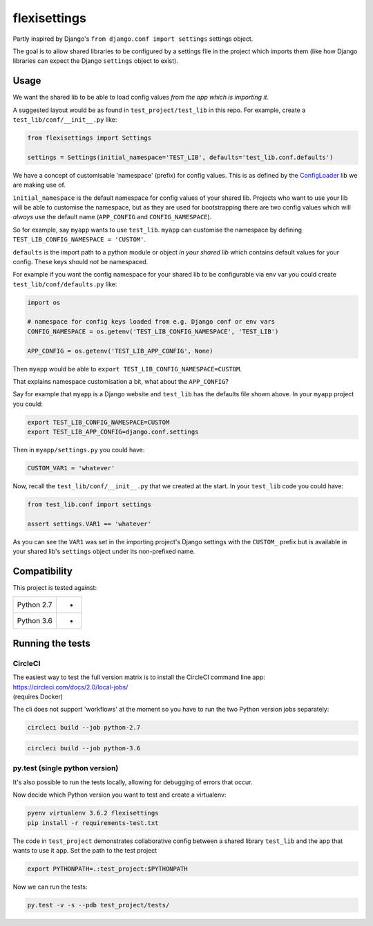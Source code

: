 flexisettings
=============

|Build Status|

.. |Build Status| image:: https://circleci.com/gh/depop/python-flexisettings.svg?style=shield&circle-token=a9ea2909c5cbc4cb32a87f50444ca79b99e3b09c
    :alt: Build Status

Partly inspired by Django's ``from django.conf import settings`` settings object.

The goal is to allow shared libraries to be configured by a settings file in
the project which imports them (like how Django libraries can expect the Django
``settings`` object to exist).

Usage
-----

We want the shared lib to be able to load config values *from the app which is*
*importing it*.

A suggested layout would be as found in ``test_project/test_lib`` in this repo.
For example, create a ``test_lib/conf/__init__.py`` like:

.. code:: python

	from flexisettings import Settings

	settings = Settings(initial_namespace='TEST_LIB', defaults='test_lib.conf.defaults')

We have a concept of customisable 'namespace' (prefix) for config values. This
is as defined by the `ConfigLoader <https://pypi.python.org/pypi/configloader>`__
lib we are making use of.

``initial_namespace`` is the default namespace for config values of your shared
lib. Projects who want to use your lib will be able to customise the namespace,
but as they are used for bootstrapping there are two config values which will
*always* use the default name (``APP_CONFIG`` and ``CONFIG_NAMESPACE``).

So for example, say ``myapp`` wants to use ``test_lib``. ``myapp`` can
customise the namespace by defining ``TEST_LIB_CONFIG_NAMESPACE = 'CUSTOM'``.

``defaults`` is the import path to a python module or object *in your shared lib*
which contains default values for your config. These keys should *not* be
namespaced.

For example if you want the config namespace for your shared lib to be
configurable via env var you could create ``test_lib/conf/defaults.py`` like:

.. code:: python

	import os

	# namespace for config keys loaded from e.g. Django conf or env vars
	CONFIG_NAMESPACE = os.getenv('TEST_LIB_CONFIG_NAMESPACE', 'TEST_LIB')

	APP_CONFIG = os.getenv('TEST_LIB_APP_CONFIG', None)

Then ``myapp`` would be able to ``export TEST_LIB_CONFIG_NAMESPACE=CUSTOM``.

That explains namespace customisation a bit, what about the ``APP_CONFIG``?

Say for example that ``myapp`` is a Django website and ``test_lib`` has the
defaults file shown above. In your ``myapp`` project you could:

.. code:: bash

	export TEST_LIB_CONFIG_NAMESPACE=CUSTOM
	export TEST_LIB_APP_CONFIG=django.conf.settings

Then in ``myapp/settings.py`` you could have:

.. code:: python

	CUSTOM_VAR1 = 'whatever'

Now, recall the ``test_lib/conf/__init__.py`` that we created at the start. In
your ``test_lib`` code you could have:

.. code:: python

	from test_lib.conf import settings

	assert settings.VAR1 == 'whatever'

As you can see the ``VAR1`` was set in the importing project's Django settings
with the ``CUSTOM_`` prefix but is available in your shared lib's ``settings``
object under its non-prefixed name.

Compatibility
-------------

This project is tested against:

=========== ===
Python 2.7   * 
Python 3.6   * 
=========== ===

Running the tests
-----------------

CircleCI
~~~~~~~~

| The easiest way to test the full version matrix is to install the
  CircleCI command line app:
| https://circleci.com/docs/2.0/local-jobs/
| (requires Docker)

The cli does not support 'workflows' at the moment so you have to run
the two Python version jobs separately:

.. code:: bash

    circleci build --job python-2.7

.. code:: bash

    circleci build --job python-3.6

py.test (single python version)
~~~~~~~~~~~~~~~~~~~~~~~~~~~~~~~

It's also possible to run the tests locally, allowing for debugging of
errors that occur.

Now decide which Python version you want to test and create a virtualenv:

.. code:: bash

    pyenv virtualenv 3.6.2 flexisettings
    pip install -r requirements-test.txt

The code in ``test_project`` demonstrates collaborative config between a shared
library ``test_lib`` and the app that wants to use it ``app``. Set the path to
the test project

.. code:: bash

    export PYTHONPATH=.:test_project:$PYTHONPATH

Now we can run the tests:

.. code:: bash

    py.test -v -s --pdb test_project/tests/
